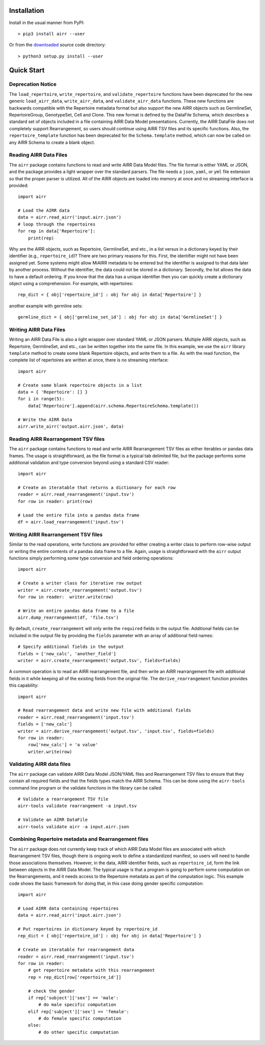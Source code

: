Installation
------------------------------------------------------------------------------

Install in the usual manner from PyPI::

    > pip3 install airr --user

Or from the `downloaded <https://github.com/airr-community/airr-standards>`__
source code directory::

    > python3 setup.py install --user


Quick Start
------------------------------------------------------------------------------

Deprecation Notice
^^^^^^^^^^^^^^^^^^^^

The ``load_repertoire``, ``write_repertoire``, and ``validate_repertoire`` functions
have been deprecated for the new generic ``load_airr_data``, ``write_airr_data``, and
``validate_airr_data`` functions. These new functions are backwards compatible with
the Repertoire metadata format but also support the new AIRR objects such as GermlineSet,
RepertoireGroup, GenotypeSet, Cell and Clone. This new format is defined by the DataFile
Schema, which describes a standard set of objects included in a file containing
AIRR Data Model presentations. Currently, the AIRR DataFile does not completely support
Rearrangement, so users should continue using AIRR TSV files and its specific functions.
Also, the ``repertoire_template`` function has been deprecated for the ``Schema.template``
method, which can now be called on any AIRR Schema to create a blank object.

Reading AIRR Data Files
^^^^^^^^^^^^^^^^^^^^^^^^^^^^^^^^^^^^^^^^^^^^^^^^^^^^^^^^^^^^^^^^^^^^^^^^^^^^^^

The ``airr`` package contains functions to read and write AIRR Data
Model files. The file format is either YAML or JSON, and the package provides a
light wrapper over the standard parsers. The file needs a ``json``, ``yaml``, or ``yml``
file extension so that the proper parser is utilized. All of the AIRR objects
are loaded into memory at once and no streaming interface is provided::

    import airr

    # Load the AIRR data
    data = airr.read_airr('input.airr.json')
    # loop through the repertoires
    for rep in data['Repertoire']:
        print(rep)

Why are the AIRR objects, such as Repertoire, GermlineSet, and etc., in a list versus in a
dictionary keyed by their identifier (e.g., ``repertoire_id``)? There are two primary reasons for
this. First, the identifier might not have been assigned yet. Some systems might allow MiAIRR
metadata to be entered but the identifier is assigned to that data later by another process. Without
the identifier, the data could not be stored in a dictionary. Secondly, the list allows the data to
have a default ordering. If you know that the data has a unique identifier then you can quickly
create a dictionary object using a comprehension. For example, with repertoires::

    rep_dict = { obj['repertoire_id'] : obj for obj in data['Repertoire'] }

another example with germline sets::

    germline_dict = { obj['germline_set_id'] : obj for obj in data['GermlineSet'] }

Writing AIRR Data Files
^^^^^^^^^^^^^^^^^^^^^^^^^^^^^^^^^^^^^^^^^^^^^^^^^^^^^^^^^^^^^^^^^^^^^^^^^^^^^^

Writing an AIRR Data File is also a light wrapper over standard YAML or JSON
parsers. Multiple AIRR objects, such as Repertoire, GermlineSet, and etc., can be
written together into the same file. In this example, we use the ``airr`` library ``template``
method to create some blank Repertoire objects, and write them to a file.
As with the read function, the complete list of repertoires are written at once,
there is no streaming interface::

    import airr

    # Create some blank repertoire objects in a list
    data = { 'Repertoire': [] }
    for i in range(5):
        data['Repertoire'].append(airr.schema.RepertoireSchema.template())

    # Write the AIRR Data
    airr.write_airr('output.airr.json', data)

Reading AIRR Rearrangement TSV files
^^^^^^^^^^^^^^^^^^^^^^^^^^^^^^^^^^^^^^^^^^^^^^^^^^^^^^^^^^^^^^^^^^^^^^^^^^^^^^

The ``airr`` package contains functions to read and write AIRR Rearrangement
TSV files as either iterables or pandas data frames. The usage is straightforward,
as the file format is a typical tab delimited file, but the package
performs some additional validation and type conversion beyond using a
standard CSV reader::

    import airr

    # Create an iteratable that returns a dictionary for each row
    reader = airr.read_rearrangement('input.tsv')
    for row in reader: print(row)

    # Load the entire file into a pandas data frame
    df = airr.load_rearrangement('input.tsv')

Writing AIRR Rearrangement TSV files
^^^^^^^^^^^^^^^^^^^^^^^^^^^^^^^^^^^^^^^^^^^^^^^^^^^^^^^^^^^^^^^^^^^^^^^^^^^^^^

Similar to the read operations, write functions are provided for either creating
a writer class to perform row-wise output or writing the entire contents of
a pandas data frame to a file. Again, usage is straightforward with the ``airr``
output functions simply performing some type conversion and field ordering
operations::

    import airr

    # Create a writer class for iterative row output
    writer = airr.create_rearrangement('output.tsv')
    for row in reader:  writer.write(row)

    # Write an entire pandas data frame to a file
    airr.dump_rearrangement(df, 'file.tsv')

By default, ``create_rearrangement`` will only write the ``required`` fields
in the output file. Additional fields can be included in the output file by
providing the ``fields`` parameter with an array of additional field names::

    # Specify additional fields in the output
    fields = ['new_calc', 'another_field']
    writer = airr.create_rearrangement('output.tsv', fields=fields)

A common operation is to read an AIRR rearrangement file, and then
write an AIRR rearrangement file with additional fields in it while
keeping all of the existing fields from the original file. The
``derive_rearrangement`` function provides this capability::

    import airr

    # Read rearrangement data and write new file with additional fields
    reader = airr.read_rearrangement('input.tsv')
    fields = ['new_calc']
    writer = airr.derive_rearrangement('output.tsv', 'input.tsv', fields=fields)
    for row in reader:
        row['new_calc'] = 'a value'
        writer.write(row)


Validating AIRR data files
^^^^^^^^^^^^^^^^^^^^^^^^^^^^^^^^^^^^^^^^^^^^^^^^^^^^^^^^^^^^^^^^^^^^^^^^^^^^^^

The ``airr`` package can validate AIRR Data Model JSON/YAML files and Rearrangement
TSV files to ensure that they contain all required fields and that the fields types
match the AIRR Schema. This can be done using the ``airr-tools`` command
line program or the validate functions in the library can be called::

    # Validate a rearrangement TSV file
    airr-tools validate rearrangement -a input.tsv

    # Validate an AIRR DataFile
    airr-tools validate airr -a input.airr.json

Combining Repertoire metadata and Rearrangement files
^^^^^^^^^^^^^^^^^^^^^^^^^^^^^^^^^^^^^^^^^^^^^^^^^^^^^^^^^^^^^^^^^^^^^^^^^^^^^^

The ``airr`` package does not currently keep track of which AIRR Data Model files
are associated with which Rearrangement TSV files, though there is ongoing work to define
a standardized manifest, so users will need to handle those
associations themselves. However, in the data, AIRR identifier fields, such as ``repertoire_id``,
form the link between objects in the AIRR Data Model.
The typical usage is that a program is going to perform some
computation on the Rearrangements, and it needs access to the Repertoire metadata
as part of the computation logic. This example code shows the basic framework
for doing that, in this case doing gender specific computation::

    import airr

    # Load AIRR data containing repertoires
    data = airr.read_airr('input.airr.json')

    # Put repertoires in dictionary keyed by repertoire_id
    rep_dict = { obj['repertoire_id'] : obj for obj in data['Repertoire'] }

    # Create an iteratable for rearrangement data
    reader = airr.read_rearrangement('input.tsv')
    for row in reader:
        # get repertoire metadata with this rearrangement
        rep = rep_dict[row['repertoire_id']]
        
        # check the gender
        if rep['subject']['sex'] == 'male':
            # do male specific computation
        elif rep['subject']['sex'] == 'female':
            # do female specific computation
        else:
            # do other specific computation

